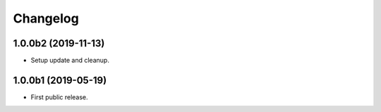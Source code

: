 Changelog
=========

1.0.0b2 (2019-11-13)
--------------------
- Setup update and cleanup.

1.0.0b1 (2019-05-19)
--------------------
- First public release.
